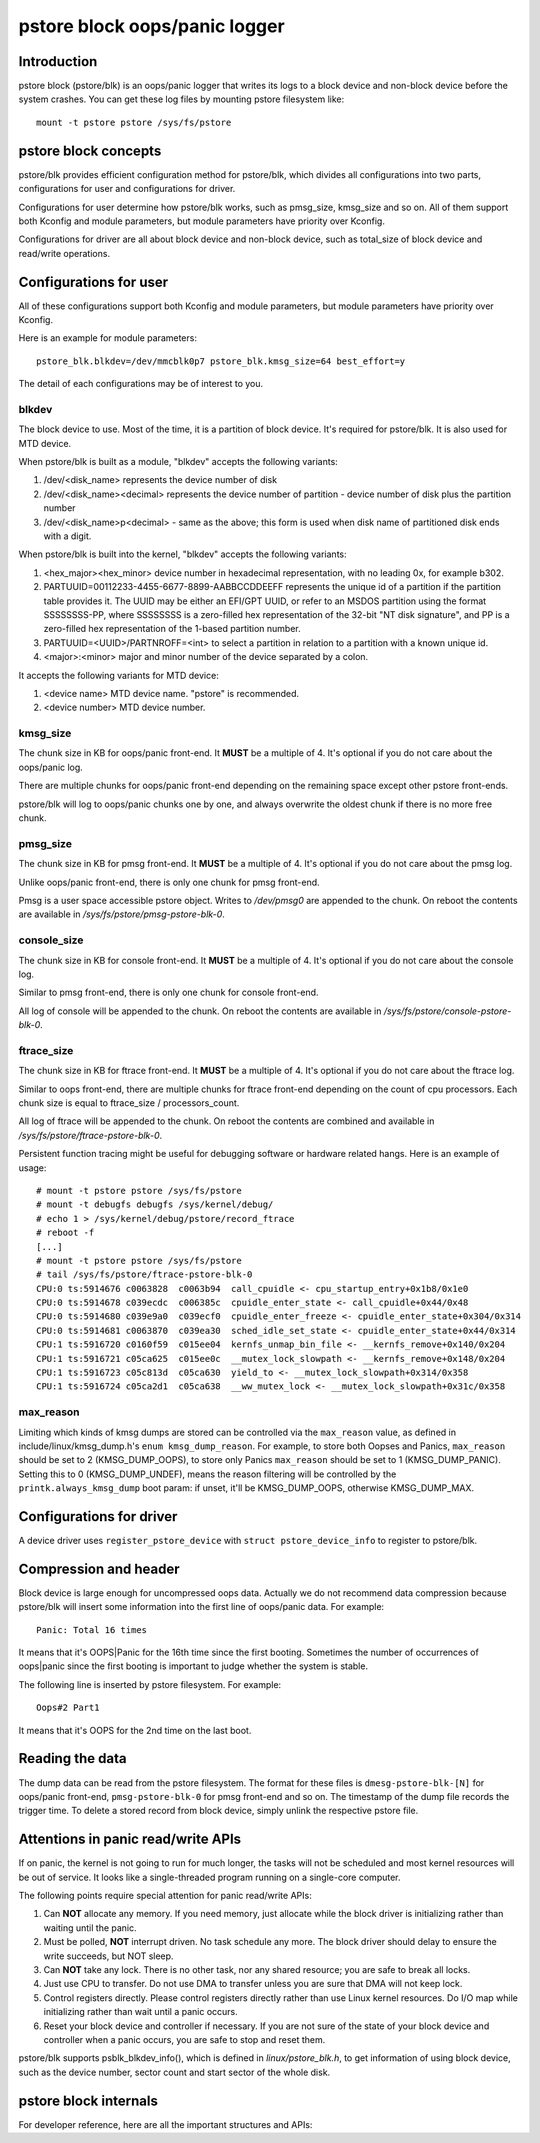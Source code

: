 .. SPDX-License-Identifier: GPL-2.0

pstore block oops/panic logger
==============================

Introduction
------------

pstore block (pstore/blk) is an oops/panic logger that writes its logs to a
block device and non-block device before the system crashes. You can get
these log files by mounting pstore filesystem like::

    mount -t pstore pstore /sys/fs/pstore


pstore block concepts
---------------------

pstore/blk provides efficient configuration method for pstore/blk, which
divides all configurations into two parts, configurations for user and
configurations for driver.

Configurations for user determine how pstore/blk works, such as pmsg_size,
kmsg_size and so on. All of them support both Kconfig and module parameters,
but module parameters have priority over Kconfig.

Configurations for driver are all about block device and non-block device,
such as total_size of block device and read/write operations.

Configurations for user
-----------------------

All of these configurations support both Kconfig and module parameters, but
module parameters have priority over Kconfig.

Here is an example for module parameters::

        pstore_blk.blkdev=/dev/mmcblk0p7 pstore_blk.kmsg_size=64 best_effort=y

The detail of each configurations may be of interest to you.

blkdev
~~~~~~

The block device to use. Most of the time, it is a partition of block device.
It's required for pstore/blk. It is also used for MTD device.

When pstore/blk is built as a module, "blkdev" accepts the following variants:

1. /dev/<disk_name> represents the device number of disk
#. /dev/<disk_name><decimal> represents the device number of partition - device
   number of disk plus the partition number
#. /dev/<disk_name>p<decimal> - same as the above; this form is used when disk
   name of partitioned disk ends with a digit.

When pstore/blk is built into the kernel, "blkdev" accepts the following variants:

#. <hex_major><hex_minor> device number in hexadecimal representation,
   with no leading 0x, for example b302.
#. PARTUUID=00112233-4455-6677-8899-AABBCCDDEEFF represents the unique id of
   a partition if the partition table provides it. The UUID may be either an
   EFI/GPT UUID, or refer to an MSDOS partition using the format SSSSSSSS-PP,
   where SSSSSSSS is a zero-filled hex representation of the 32-bit
   "NT disk signature", and PP is a zero-filled hex representation of the
   1-based partition number.
#. PARTUUID=<UUID>/PARTNROFF=<int> to select a partition in relation to a
   partition with a known unique id.
#. <major>:<minor> major and minor number of the device separated by a colon.

It accepts the following variants for MTD device:

1. <device name> MTD device name. "pstore" is recommended.
#. <device number> MTD device number.

kmsg_size
~~~~~~~~~

The chunk size in KB for oops/panic front-end. It **MUST** be a multiple of 4.
It's optional if you do not care about the oops/panic log.

There are multiple chunks for oops/panic front-end depending on the remaining
space except other pstore front-ends.

pstore/blk will log to oops/panic chunks one by one, and always overwrite the
oldest chunk if there is no more free chunk.

pmsg_size
~~~~~~~~~

The chunk size in KB for pmsg front-end. It **MUST** be a multiple of 4.
It's optional if you do not care about the pmsg log.

Unlike oops/panic front-end, there is only one chunk for pmsg front-end.

Pmsg is a user space accessible pstore object. Writes to */dev/pmsg0* are
appended to the chunk. On reboot the contents are available in
*/sys/fs/pstore/pmsg-pstore-blk-0*.

console_size
~~~~~~~~~~~~

The chunk size in KB for console front-end.  It **MUST** be a multiple of 4.
It's optional if you do not care about the console log.

Similar to pmsg front-end, there is only one chunk for console front-end.

All log of console will be appended to the chunk. On reboot the contents are
available in */sys/fs/pstore/console-pstore-blk-0*.

ftrace_size
~~~~~~~~~~~

The chunk size in KB for ftrace front-end. It **MUST** be a multiple of 4.
It's optional if you do not care about the ftrace log.

Similar to oops front-end, there are multiple chunks for ftrace front-end
depending on the count of cpu processors. Each chunk size is equal to
ftrace_size / processors_count.

All log of ftrace will be appended to the chunk. On reboot the contents are
combined and available in */sys/fs/pstore/ftrace-pstore-blk-0*.

Persistent function tracing might be useful for debugging software or hardware
related hangs. Here is an example of usage::

 # mount -t pstore pstore /sys/fs/pstore
 # mount -t debugfs debugfs /sys/kernel/debug/
 # echo 1 > /sys/kernel/debug/pstore/record_ftrace
 # reboot -f
 [...]
 # mount -t pstore pstore /sys/fs/pstore
 # tail /sys/fs/pstore/ftrace-pstore-blk-0
 CPU:0 ts:5914676 c0063828  c0063b94  call_cpuidle <- cpu_startup_entry+0x1b8/0x1e0
 CPU:0 ts:5914678 c039ecdc  c006385c  cpuidle_enter_state <- call_cpuidle+0x44/0x48
 CPU:0 ts:5914680 c039e9a0  c039ecf0  cpuidle_enter_freeze <- cpuidle_enter_state+0x304/0x314
 CPU:0 ts:5914681 c0063870  c039ea30  sched_idle_set_state <- cpuidle_enter_state+0x44/0x314
 CPU:1 ts:5916720 c0160f59  c015ee04  kernfs_unmap_bin_file <- __kernfs_remove+0x140/0x204
 CPU:1 ts:5916721 c05ca625  c015ee0c  __mutex_lock_slowpath <- __kernfs_remove+0x148/0x204
 CPU:1 ts:5916723 c05c813d  c05ca630  yield_to <- __mutex_lock_slowpath+0x314/0x358
 CPU:1 ts:5916724 c05ca2d1  c05ca638  __ww_mutex_lock <- __mutex_lock_slowpath+0x31c/0x358

max_reason
~~~~~~~~~~

Limiting which kinds of kmsg dumps are stored can be controlled via
the ``max_reason`` value, as defined in include/linux/kmsg_dump.h's
``enum kmsg_dump_reason``. For example, to store both Oopses and Panics,
``max_reason`` should be set to 2 (KMSG_DUMP_OOPS), to store only Panics
``max_reason`` should be set to 1 (KMSG_DUMP_PANIC). Setting this to 0
(KMSG_DUMP_UNDEF), means the reason filtering will be controlled by the
``printk.always_kmsg_dump`` boot param: if unset, it'll be KMSG_DUMP_OOPS,
otherwise KMSG_DUMP_MAX.

Configurations for driver
-------------------------

A device driver uses ``register_pstore_device`` with
``struct pstore_device_info`` to register to pstore/blk.

.. kernel-doc:: fs/pstore/blk.c
   :export:

Compression and header
----------------------

Block device is large enough for uncompressed oops data. Actually we do not
recommend data compression because pstore/blk will insert some information into
the first line of oops/panic data. For example::

        Panic: Total 16 times

It means that it's OOPS|Panic for the 16th time since the first booting.
Sometimes the number of occurrences of oops|panic since the first booting is
important to judge whether the system is stable.

The following line is inserted by pstore filesystem. For example::

        Oops#2 Part1

It means that it's OOPS for the 2nd time on the last boot.

Reading the data
----------------

The dump data can be read from the pstore filesystem. The format for these
files is ``dmesg-pstore-blk-[N]`` for oops/panic front-end,
``pmsg-pstore-blk-0`` for pmsg front-end and so on.  The timestamp of the
dump file records the trigger time. To delete a stored record from block
device, simply unlink the respective pstore file.

Attentions in panic read/write APIs
-----------------------------------

If on panic, the kernel is not going to run for much longer, the tasks will not
be scheduled and most kernel resources will be out of service. It
looks like a single-threaded program running on a single-core computer.

The following points require special attention for panic read/write APIs:

1. Can **NOT** allocate any memory.
   If you need memory, just allocate while the block driver is initializing
   rather than waiting until the panic.
#. Must be polled, **NOT** interrupt driven.
   No task schedule any more. The block driver should delay to ensure the write
   succeeds, but NOT sleep.
#. Can **NOT** take any lock.
   There is no other task, nor any shared resource; you are safe to break all
   locks.
#. Just use CPU to transfer.
   Do not use DMA to transfer unless you are sure that DMA will not keep lock.
#. Control registers directly.
   Please control registers directly rather than use Linux kernel resources.
   Do I/O map while initializing rather than wait until a panic occurs.
#. Reset your block device and controller if necessary.
   If you are not sure of the state of your block device and controller when
   a panic occurs, you are safe to stop and reset them.

pstore/blk supports psblk_blkdev_info(), which is defined in
*linux/pstore_blk.h*, to get information of using block device, such as the
device number, sector count and start sector of the whole disk.

pstore block internals
----------------------

For developer reference, here are all the important structures and APIs:

.. kernel-doc:: fs/pstore/zone.c
   :internal:

.. kernel-doc:: include/linux/pstore_zone.h
   :internal:

.. kernel-doc:: include/linux/pstore_blk.h
   :internal:
